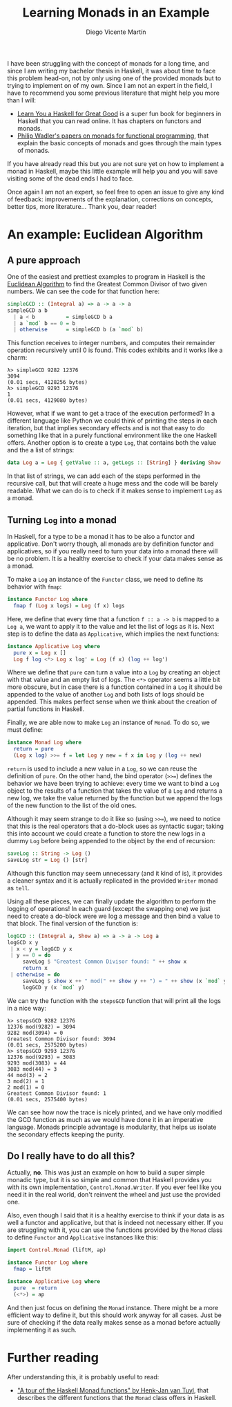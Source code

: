 #+Title:  Learning Monads in an Example
#+Author: Diego Vicente Martín
#+Email:  diegovicente@protonmail.com


I have been struggling with the concept of monads for a long time, and since I
am writing my bachelor thesis in Haskell, it was about time to face this
problem head-on, not by only using one of the provided monads but to trying to
implement on of my own. Since I am not an expert in the field, I have to
recommend you some previous literature that might help you more than I will:

- [[http://learnyouahaskell.com/][Learn You a Haskell for Great Good]] is a super fun book for beginners in
  Haskell that you can read online. It has chapters on functors and monads.
- [[http://homepages.inf.ed.ac.uk/wadler/papers/marktoberdorf/baastad.pdf][Philip Wadler's papers on monads for functional programming]], that explain the
  basic concepts of monads and goes through the main types of monads.

If you have already read this but you are not sure yet on how to implement a
monad in Haskell, maybe this little example will help you and you will save
visiting some of the dead ends I had to face.

Once again I am not an expert, so feel free to open an issue to give any kind
of feedback: improvements of the explanation, corrections on concepts, better
tips, more literature... Thank you, dear reader!

* An example: Euclidean Algorithm

** A pure approach

One of the easiest and prettiest examples to program in Haskell is the
[[https://en.wikipedia.org/wiki/Euclidean_algorithm][Euclidean Algorithm]] to find the Greatest Common Divisor of two given
numbers. We can see the code for that function here:

#+BEGIN_SRC haskell
simpleGCD :: (Integral a) => a -> a -> a
simpleGCD a b
  | a < b          = simpleGCD b a
  | a `mod` b == 0 = b
  | otherwise      = simpleGCD b (a `mod` b)
#+END_SRC

This function receives to integer numbers, and computes their remainder
operation recursively until 0 is found. This codes exhibits and it works like a
charm: 

#+BEGIN_SRC
λ> simpleGCD 9282 12376
3094
(0.01 secs, 4128256 bytes)
λ> simpleGCD 9293 12376
1
(0.01 secs, 4129080 bytes)
#+END_SRC

However, what if we want to get a trace of the execution performed? In a
different language like Python we could think of printing the steps in each
iteration, but that implies secondary effects and is not that easy to do
something like that in a purely functional environment like the one Haskell
offers. Another option is to create a type ~Log~, that contains both the value
and the a list of strings:

#+BEGIN_SRC haskell
data Log a = Log { getValue :: a, getLogs :: [String] } deriving Show
#+END_SRC

In that list of strings, we can add each of the steps performed in the
recursive call, but that will create a huge mess and the code will be barely
readable. What we can do is to check if it makes sense to implement ~Log~ as a
monad.

** Turning ~Log~ into a monad

In Haskell, for a type to be a monad it has to be also a functor and
applicative. Don't worry though, all monads are by definition functor and
applicatives, so if you really need to turn your data into a monad there will
be no problem. It is a healthy exercise to check if your data makes sense as a
monad.

To make a ~Log~ an instance of the ~Functor~ class, we need to define its
behavior with ~fmap~:

#+BEGIN_SRC haskell
instance Functor Log where
  fmap f (Log x logs) = Log (f x) logs
#+END_SRC

Here, we define that every time that a function ~f :: a -> b~ is mapped to a
~Log a~, we want to apply it to the value and let the list of logs as it
is. Next step is to define the data as ~Applicative~, which implies the next
functions:

#+BEGIN_SRC haskell
instance Applicative Log where
  pure x = Log x []
  Log f log <*> Log x log' = Log (f x) (log ++ log')
#+END_SRC

Where we define that ~pure~ can turn a value into a ~Log~ by creating an object
with that value and an empty list of logs. The ~<*>~ operator seems a little
bit more obscure, but in case there is a function contained in a ~Log~ it
should be appended to the value of another ~Log~ and both lists of logs should
be appended. This makes perfect sense when we think about the creation of
partial functions in Haskell.

Finally, we are able now to make ~Log~ an instance of ~Monad~. To do so, we
must define:

#+BEGIN_SRC haskell
instance Monad Log where
  return = pure
  (Log x log) >>= f = let Log y new = f x in Log y (log ++ new)
#+END_SRC

~return~ is used to include a new value in a ~Log~, so we can reuse the
definition of ~pure~. On the other hand, the bind operator (~>>=~) defines the
behavior we have been trying to achieve: every time we want to bind a ~Log~
object to the results of a function that takes the value of a ~Log~ and returns
a new log, we take the value returned by the function but we append the logs of
the new function to the list of the old ones.

Although it may seem strange to do it like so (using ~>>=~), we need to notice
that this is the real operators that a do-block uses as syntactic sugar; taking
this into account we could create a function to store the new logs in a dummy
~Log~ before being appended to the object by the end of recursion:

#+BEGIN_SRC haskell
saveLog :: String -> Log ()
saveLog str = Log () [str]
#+END_SRC

Although this function may seem unnecessary (and it kind of is), it provides a
cleaner syntax and it is actually replicated in the provided ~Writer~ monad as
~tell~.

Using all these pieces, we can finally update the algorithm to perform the
logging of operations! In each guard (except the swapping one) we just need to
create a do-block were we log a message and then bind a value to that
block. The final version of the function is:

#+BEGIN_SRC haskell
logGCD :: (Integral a, Show a) => a -> a -> Log a
logGCD x y
 | x < y = logGCD y x
 | y == 0 = do
     saveLog $ "Greatest Common Divisor found: " ++ show x
     return x
 | otherwise = do
     saveLog $ show x ++ " mod(" ++ show y ++ ") = " ++ show (x `mod` y)
     logGCD y (x `mod` y)
#+END_SRC

We can try the function with the ~stepsGCD~ function that will print all the
logs in a nice way:

#+BEGIN_SRC 
λ> stepsGCD 9282 12376
12376 mod(9282) = 3094
9282 mod(3094) = 0
Greatest Common Divisor found: 3094
(0.01 secs, 2575200 bytes)
λ> stepsGCD 9293 12376
12376 mod(9293) = 3083
9293 mod(3083) = 44
3083 mod(44) = 3
44 mod(3) = 2
3 mod(2) = 1
2 mod(1) = 0
Greatest Common Divisor found: 1
(0.01 secs, 2575400 bytes)
#+END_SRC

We can see how now the trace is nicely printed, and we have only modified the
GCD function as much as we would have done it in an imperative language. Monads
principle advantage is modularity, that helps us isolate the secondary effects
keeping the purity. 

** Do I really have to do all this?

Actually, *no*. This was just an example on how to build a super simple monadic
type, but it is so simple and common that Haskell provides you with its own
implementation, ~Control.Monad.Writer~. If you ever feel like you need it in
the real world, don't reinvent the wheel and just use the provided one.

Also, even though I said that it is a healthy exercise to think if your data is
as well a functor and applicative, but that is indeed not necessary either. If
you are struggling with it, you can use the functions provided by the ~Monad~
class to define ~Functor~ and ~Applicative~ instances like this:

#+BEGIN_SRC haskell
import Control.Monad (liftM, ap)

instance Functor Log where
  fmap = liftM

instance Applicative Log where
  pure  = return
  (<*>) = ap
#+END_SRC

And then just focus on defining the ~Monad~ instance. There might be a more
efficient way to define it, but this should work anyway for all cases. Just be
sure of checking if the data really makes sense as a monad before actually
implementing it as such.

* Further reading

After understanding this, it is probably useful to read:

- [[http://members.chello.nl/hjgtuyl/tourdemonad.html]["A tour of the Haskell Monad functions" by Henk-Jan van Tuyl]], that describes
  the different functions that the ~Monad~ class offers in Haskell.
